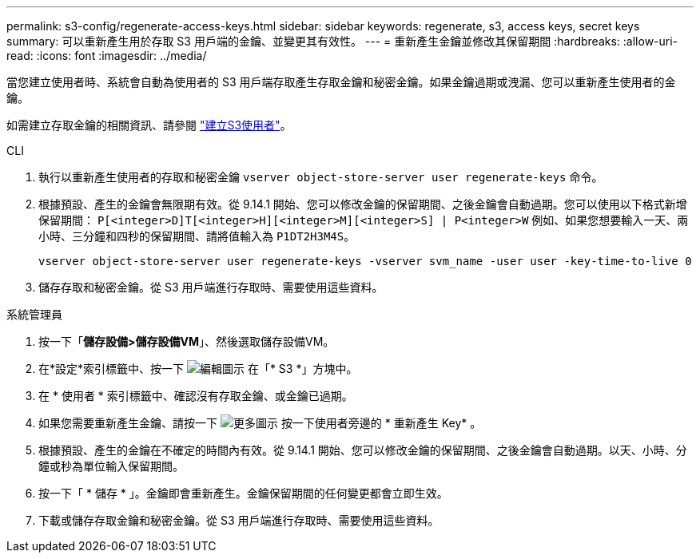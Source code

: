 ---
permalink: s3-config/regenerate-access-keys.html 
sidebar: sidebar 
keywords: regenerate, s3, access keys, secret keys 
summary: 可以重新產生用於存取 S3 用戶端的金鑰、並變更其有效性。 
---
= 重新產生金鑰並修改其保留期間
:hardbreaks:
:allow-uri-read: 
:icons: font
:imagesdir: ../media/


[role="lead"]
當您建立使用者時、系統會自動為使用者的 S3 用戶端存取產生存取金鑰和秘密金鑰。如果金鑰過期或洩漏、您可以重新產生使用者的金鑰。

如需建立存取金鑰的相關資訊、請參閱 link:../s3-config/create-s3-user-task.html["建立S3使用者"]。

[role="tabbed-block"]
====
.CLI
--
. 執行以重新產生使用者的存取和秘密金鑰 `vserver object-store-server user regenerate-keys` 命令。
. 根據預設、產生的金鑰會無限期有效。從 9.14.1 開始、您可以修改金鑰的保留期間、之後金鑰會自動過期。您可以使用以下格式新增保留期間： `P[<integer>D]T[<integer>H][<integer>M][<integer>S] | P<integer>W`
例如、如果您想要輸入一天、兩小時、三分鐘和四秒的保留期間、請將值輸入為 `P1DT2H3M4S`。
+
[listing]
----
vserver object-store-server user regenerate-keys -vserver svm_name -user user -key-time-to-live 0
----
. 儲存存取和秘密金鑰。從 S3 用戶端進行存取時、需要使用這些資料。


--
.系統管理員
--
. 按一下「*儲存設備>儲存設備VM*」、然後選取儲存設備VM。
. 在*設定*索引標籤中、按一下 image:icon_pencil.gif["編輯圖示"] 在「* S3 *」方塊中。
. 在 * 使用者 * 索引標籤中、確認沒有存取金鑰、或金鑰已過期。
. 如果您需要重新產生金鑰、請按一下 image:icon_kabob.gif["更多圖示"] 按一下使用者旁邊的 * 重新產生 Key* 。
. 根據預設、產生的金鑰在不確定的時間內有效。從 9.14.1 開始、您可以修改金鑰的保留期間、之後金鑰會自動過期。以天、小時、分鐘或秒為單位輸入保留期間。
. 按一下「 * 儲存 * 」。金鑰即會重新產生。金鑰保留期間的任何變更都會立即生效。
. 下載或儲存存取金鑰和秘密金鑰。從 S3 用戶端進行存取時、需要使用這些資料。


--
====